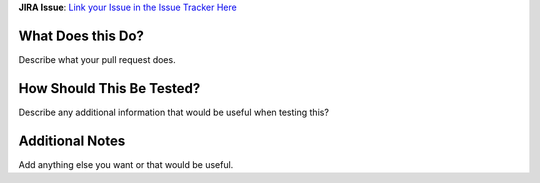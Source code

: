 **JIRA Issue**: `Link your Issue in the Issue Tracker Here <https://github.com/markpbaggett/pyrepox/issues>`_

What Does this Do?
==================

Describe what your pull request does.

How Should This Be Tested?
==========================

Describe any additional information that would be useful when testing this?

Additional Notes
================

Add anything else you want or that would be useful.
